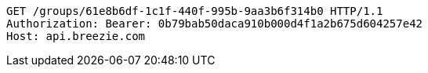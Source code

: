 [source,http,options="nowrap"]
----
GET /groups/61e8b6df-1c1f-440f-995b-9aa3b6f314b0 HTTP/1.1
Authorization: Bearer: 0b79bab50daca910b000d4f1a2b675d604257e42
Host: api.breezie.com

----